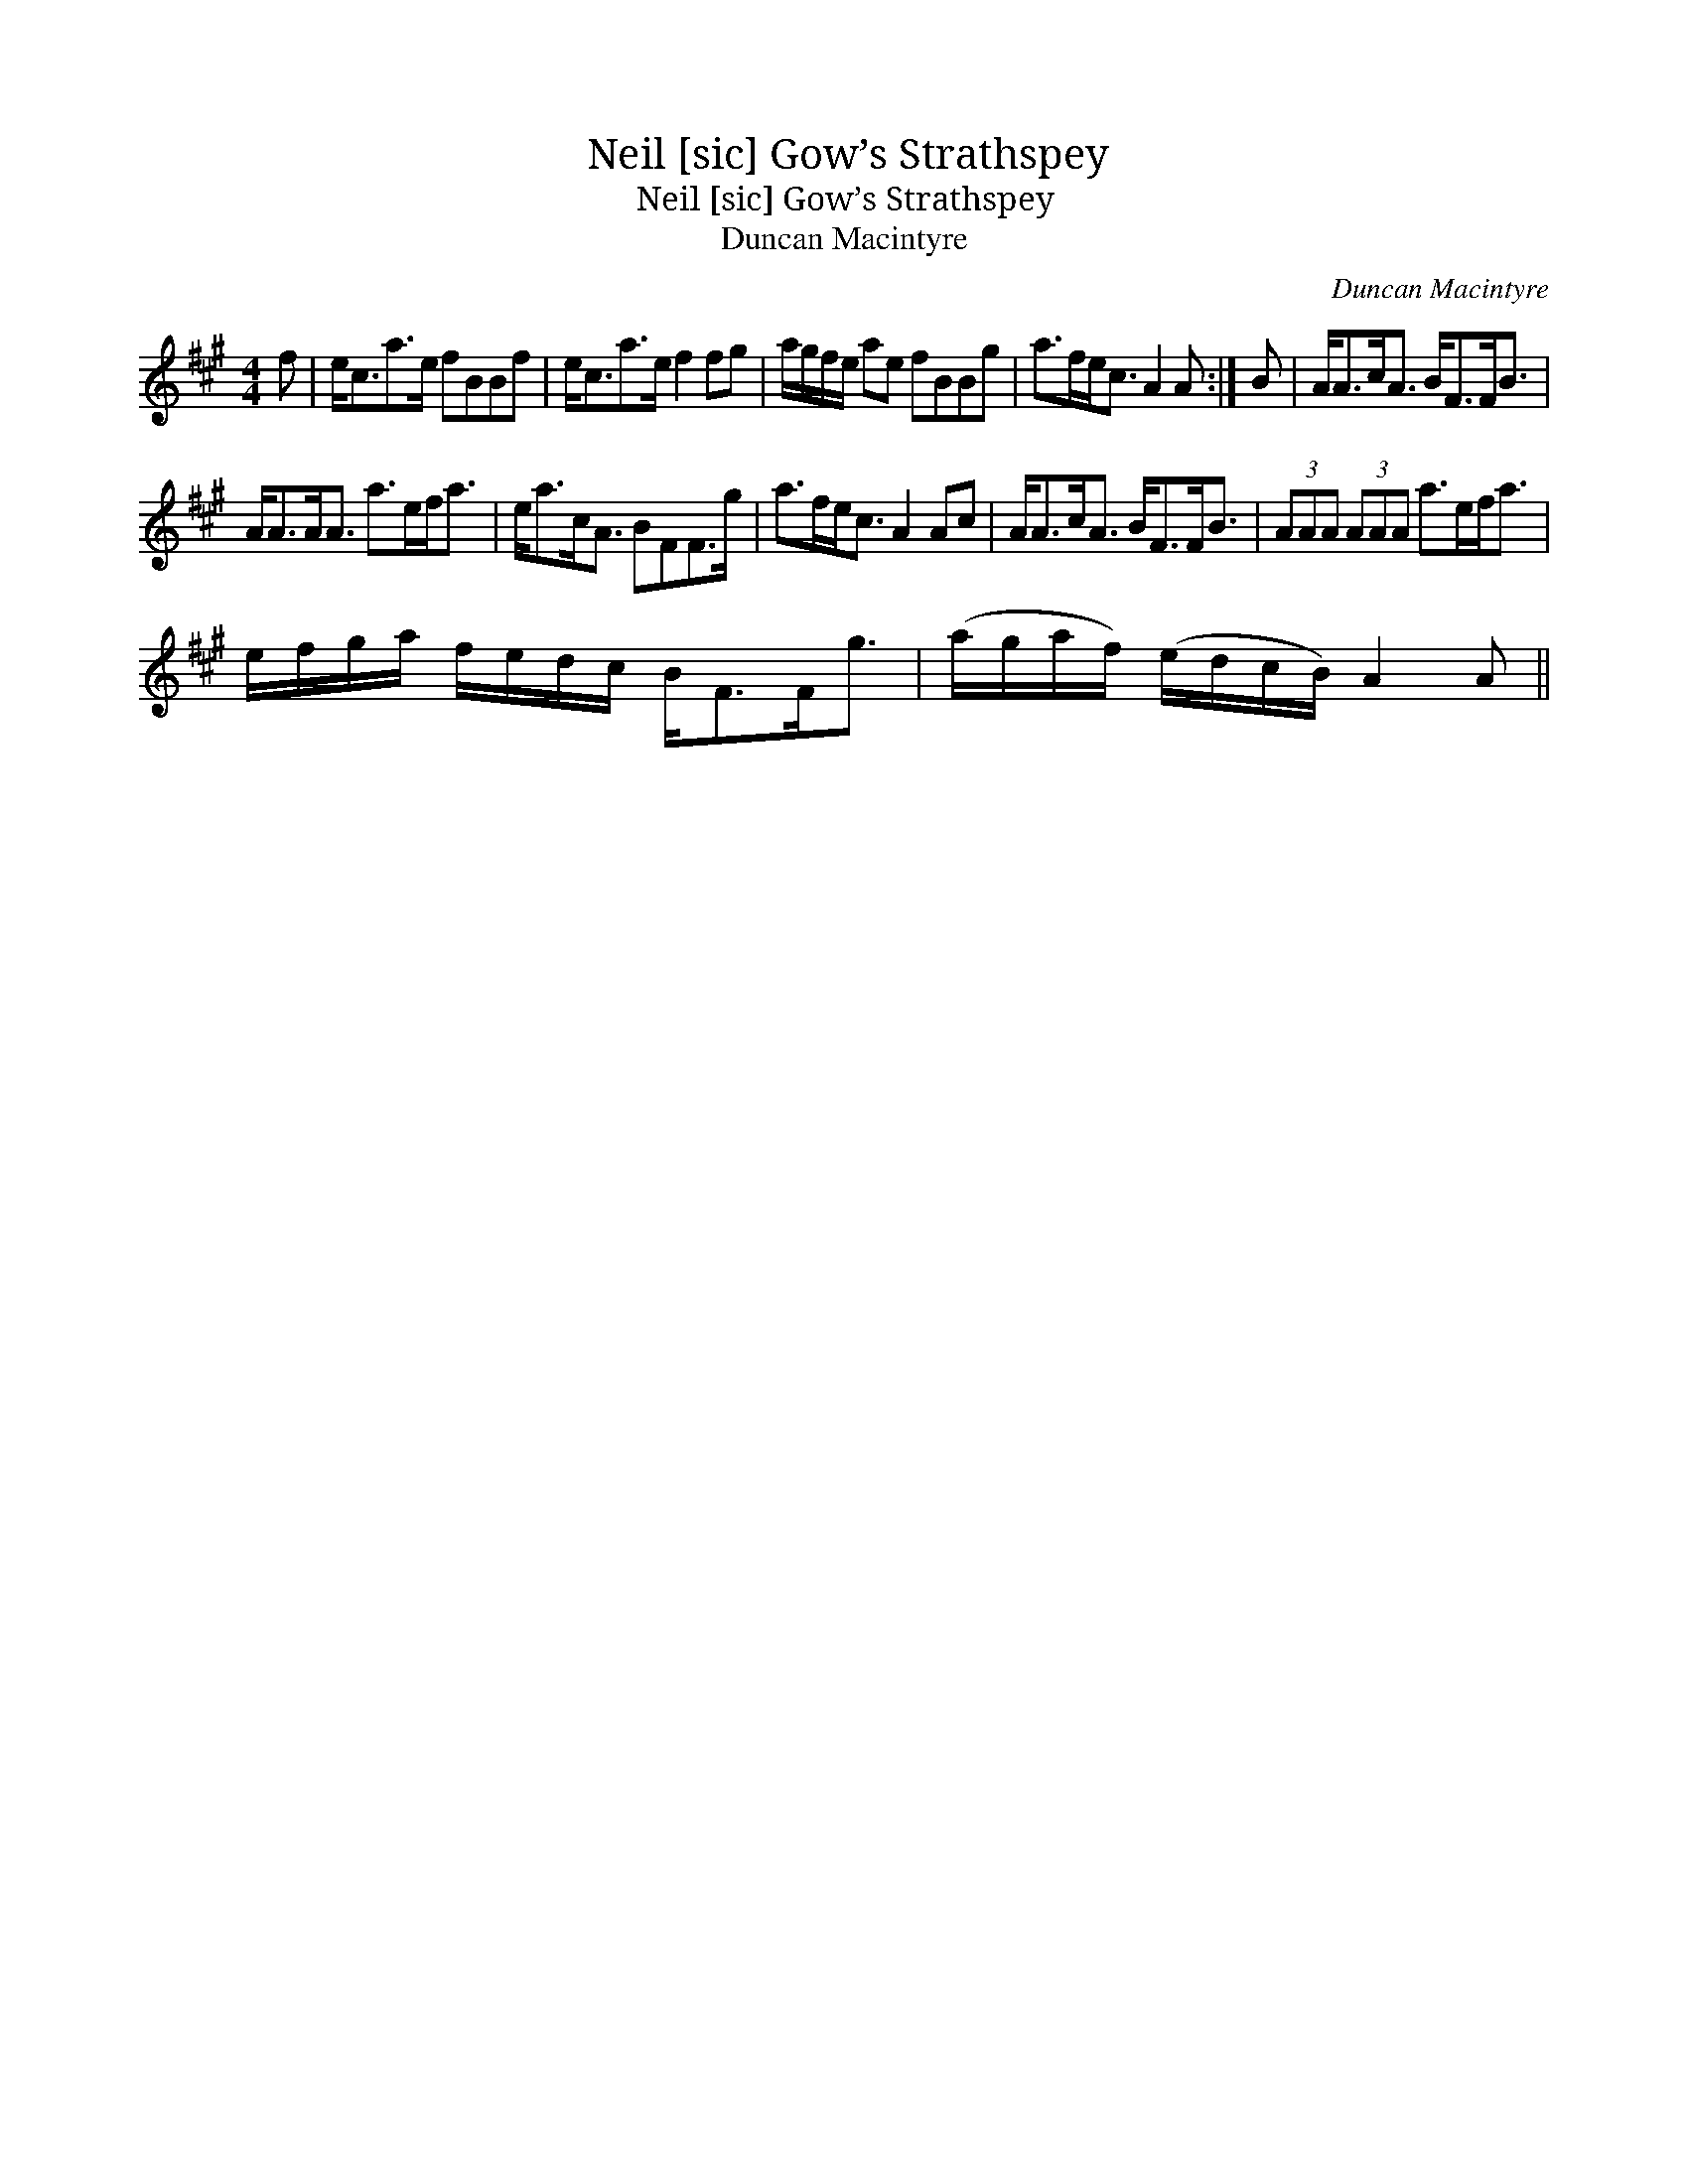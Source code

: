 X:1
T:Neil [sic] Gow’s Strathspey
T:Neil [sic] Gow’s Strathspey
T:Duncan Macintyre
C:Duncan Macintyre
L:1/8
M:4/4
K:A
V:1 treble 
V:1
 f | e<ca>e fBBf | e<ca>e f2 fg | a/g/f/e/ ae fBBg | a>fe<c A2 A :| B | A<Ac<A B<FF<B | %7
 A<AA<A a>ef<a | e<ac<A BFF>g | a>fe<c A2 Ac | A<Ac<A B<FF<B | (3AAA (3AAA a>ef<a | %12
 e/f/g/a/ f/e/d/c/ B<FF<g | (a/g/a/f/) (e/d/c/B/) A2 A || %14

